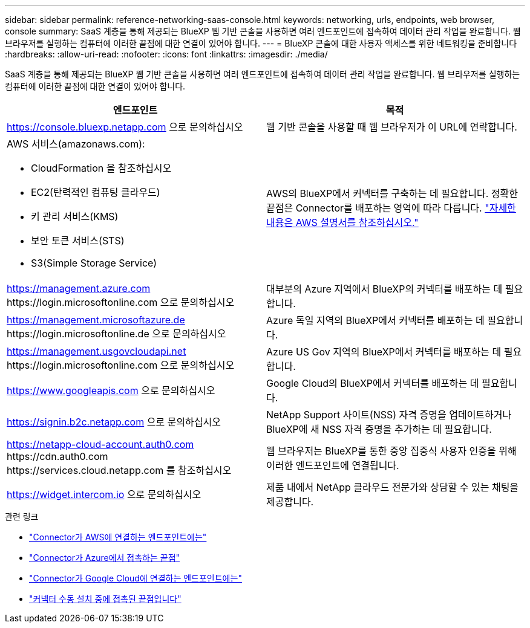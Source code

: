 ---
sidebar: sidebar 
permalink: reference-networking-saas-console.html 
keywords: networking, urls, endpoints, web browser, console 
summary: SaaS 계층을 통해 제공되는 BlueXP 웹 기반 콘솔을 사용하면 여러 엔드포인트에 접속하여 데이터 관리 작업을 완료합니다. 웹 브라우저를 실행하는 컴퓨터에 이러한 끝점에 대한 연결이 있어야 합니다. 
---
= BlueXP 콘솔에 대한 사용자 액세스를 위한 네트워킹을 준비합니다
:hardbreaks:
:allow-uri-read: 
:nofooter: 
:icons: font
:linkattrs: 
:imagesdir: ./media/


[role="lead"]
SaaS 계층을 통해 제공되는 BlueXP 웹 기반 콘솔을 사용하면 여러 엔드포인트에 접속하여 데이터 관리 작업을 완료합니다. 웹 브라우저를 실행하는 컴퓨터에 이러한 끝점에 대한 연결이 있어야 합니다.

[cols="2*"]
|===
| 엔드포인트 | 목적 


| https://console.bluexp.netapp.com 으로 문의하십시오 | 웹 기반 콘솔을 사용할 때 웹 브라우저가 이 URL에 연락합니다. 


 a| 
AWS 서비스(amazonaws.com):

* CloudFormation 을 참조하십시오
* EC2(탄력적인 컴퓨팅 클라우드)
* 키 관리 서비스(KMS)
* 보안 토큰 서비스(STS)
* S3(Simple Storage Service)

| AWS의 BlueXP에서 커넥터를 구축하는 데 필요합니다. 정확한 끝점은 Connector를 배포하는 영역에 따라 다릅니다. https://docs.aws.amazon.com/general/latest/gr/rande.html["자세한 내용은 AWS 설명서를 참조하십시오."^] 


| https://management.azure.com \https://login.microsoftonline.com 으로 문의하십시오 | 대부분의 Azure 지역에서 BlueXP의 커넥터를 배포하는 데 필요합니다. 


| https://management.microsoftazure.de \https://login.microsoftonline.de 으로 문의하십시오 | Azure 독일 지역의 BlueXP에서 커넥터를 배포하는 데 필요합니다. 


| https://management.usgovcloudapi.net \https://login.microsoftonline.com 으로 문의하십시오 | Azure US Gov 지역의 BlueXP에서 커넥터를 배포하는 데 필요합니다. 


| https://www.googleapis.com 으로 문의하십시오 | Google Cloud의 BlueXP에서 커넥터를 배포하는 데 필요합니다. 


| https://signin.b2c.netapp.com 으로 문의하십시오 | NetApp Support 사이트(NSS) 자격 증명을 업데이트하거나 BlueXP에 새 NSS 자격 증명을 추가하는 데 필요합니다. 


| https://netapp-cloud-account.auth0.com \https://cdn.auth0.com \https://services.cloud.netapp.com 를 참조하십시오 | 웹 브라우저는 BlueXP를 통한 중앙 집중식 사용자 인증을 위해 이러한 엔드포인트에 연결됩니다. 


| https://widget.intercom.io 으로 문의하십시오 | 제품 내에서 NetApp 클라우드 전문가와 상담할 수 있는 채팅을 제공합니다. 
|===
.관련 링크
* link:task-set-up-networking-aws.html#endpoints-contacted-for-day-to-day-operations["Connector가 AWS에 연결하는 엔드포인트에는"]
* link:task-set-up-networking-azure.html#endpoints-contacted-for-day-to-day-operations["Connector가 Azure에서 접촉하는 끝점"]
* link:task-set-up-networking-google.html#endpoints-contacted-for-day-to-day-operations["Connector가 Google Cloud에 연결하는 엔드포인트에는"]
* link:task-set-up-networking-on-prem.html#endpoints-contacted-during-manual-installation["커넥터 수동 설치 중에 접촉된 끝점입니다"]

